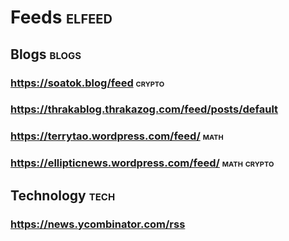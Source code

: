 * Feeds                                                              :elfeed:
** Blogs                                                              :blogs:
*** https://soatok.blog/feed                                         :crypto:
*** https://thrakablog.thrakazog.com/feed/posts/default
*** https://terrytao.wordpress.com/feed/                               :math:
*** https://ellipticnews.wordpress.com/feed/                    :math:crypto:
** Technology                                                          :tech:
*** https://news.ycombinator.com/rss
